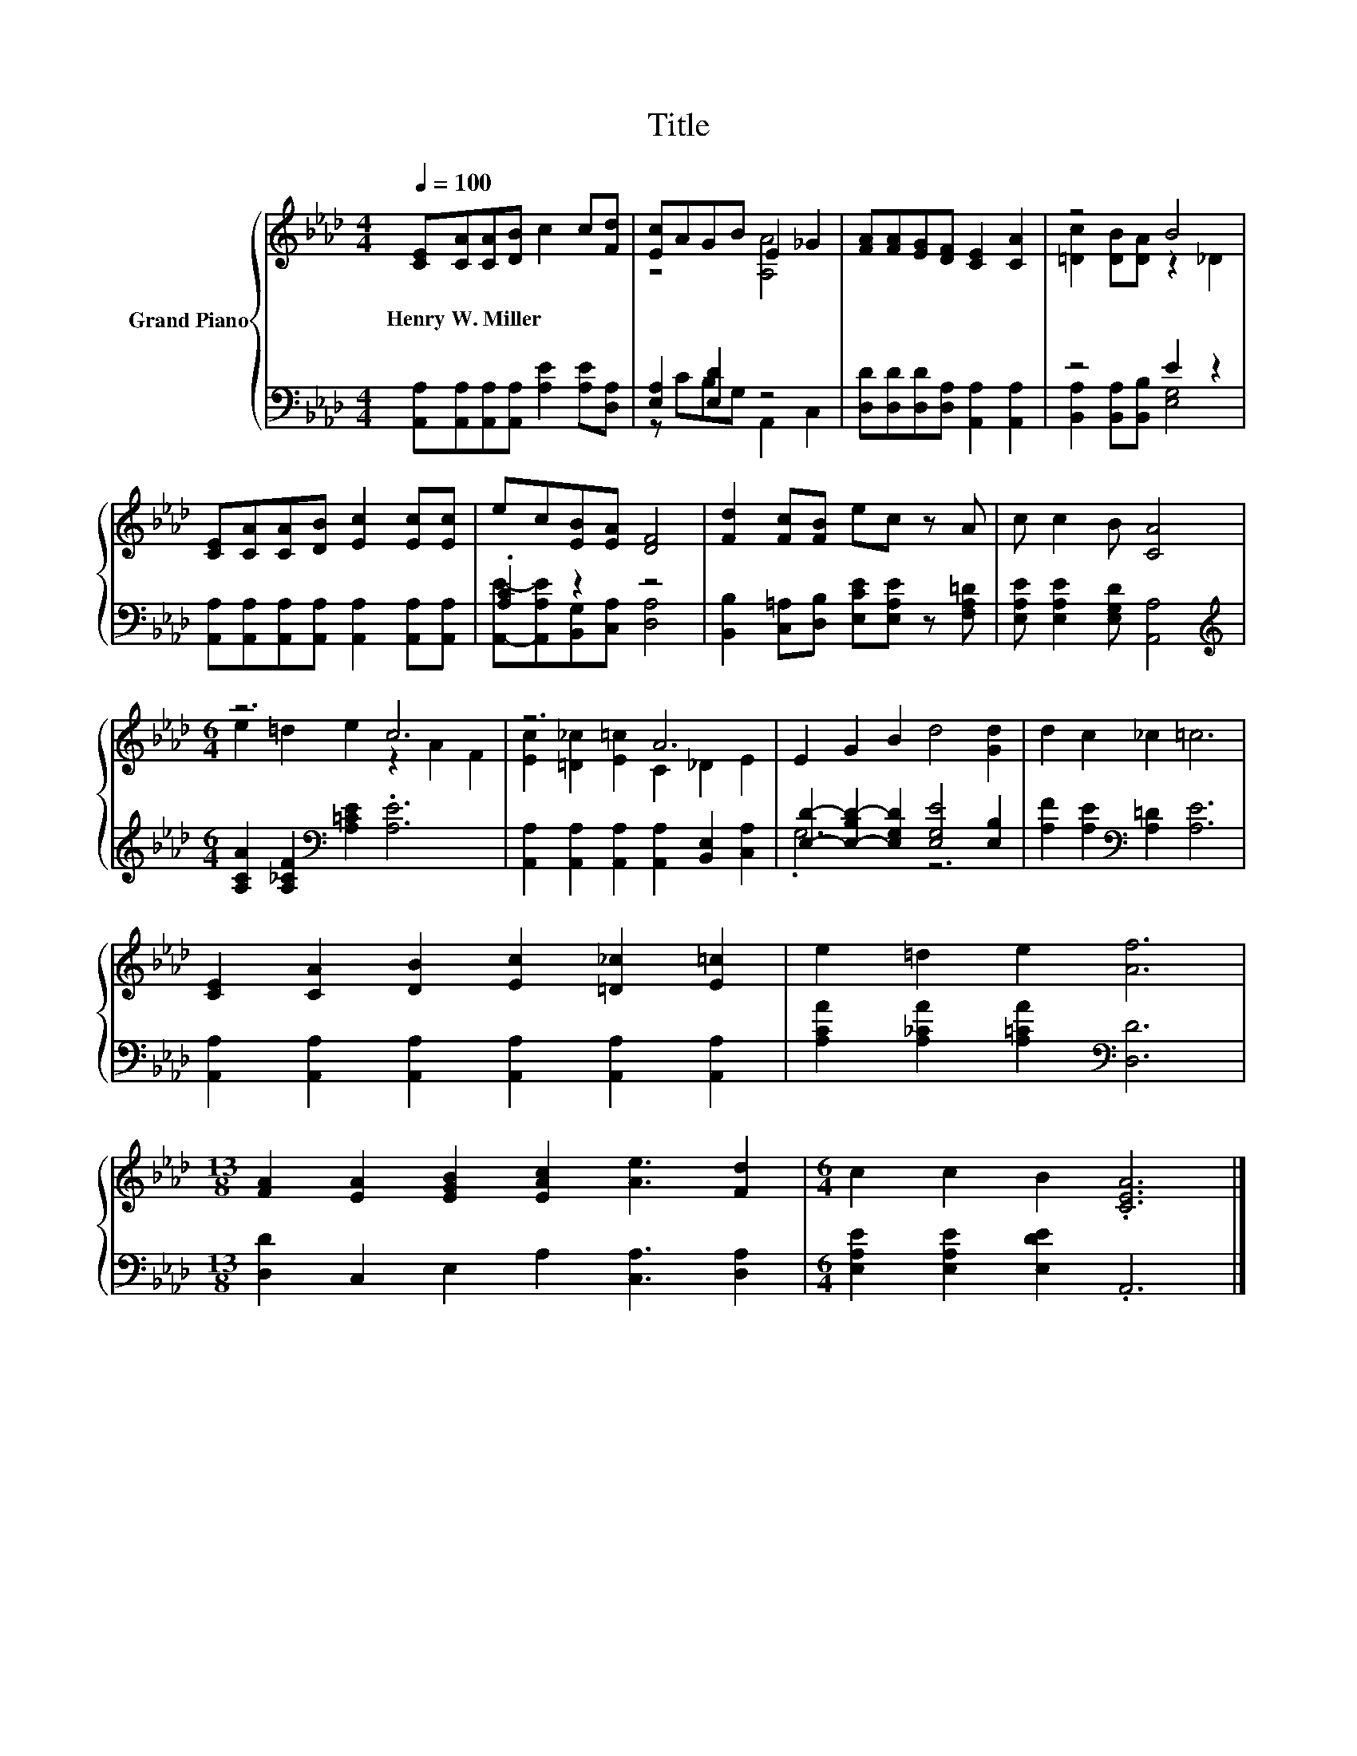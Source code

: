 X:1
T:Title
%%score { ( 1 3 ) | ( 2 4 ) }
L:1/8
Q:1/4=100
M:4/4
K:Ab
V:1 treble nm="Grand Piano"
V:3 treble 
V:2 bass 
V:4 bass 
V:1
 [CE][CA][CA][DB] c2 c[Fd] | [Ec]AGB E2 _G2 | [FA][FA][EG][DF] [CE]2 [CA]2 | z4 B4 | %4
w: Henry~W.~Miller * * * * * *||||
 [CE][CA][CA][DB] [Ec]2 [Ec][Ec] | ec[EB][EA] [DF]4 | [Fd]2 [Fc][FB] ec z A | c c2 B [CA]4 | %8
w: ||||
[M:6/4] z6 c6 | z6 A6 | E2 G2 B2 d4 [Gd]2 | d2 c2 _c2 =c6 | %12
w: ||||
 [CE]2 [CA]2 [DB]2 [Ec]2 [=D_c]2 [E=c]2 | e2 =d2 e2 [Af]6 | %14
w: ||
[M:13/8] [FA]2 [EA]2 [EGB]2 [EAc]2 [Ae]3 [Fd]2 |[M:6/4] c2 c2 B2 .[CEA]6 |] %16
w: ||
V:2
 [A,,A,][A,,A,][A,,A,][A,,A,] [A,E]2 [A,E][D,A,] | [E,A,]2 [E,D]2 z4 | %2
 [D,D][D,D][D,D][D,A,] [A,,A,]2 [A,,A,]2 | z4 E2 z2 | %4
 [A,,A,][A,,A,][A,,A,][A,,A,] [A,,A,]2 [A,,A,][A,,A,] | .[A,C]2 z2 z4 | %6
 [B,,B,]2 [C,=A,][D,B,] [E,CE][E,A,E] z [F,A,=D] | [E,A,E] [E,A,E]2 [E,G,D] [A,,A,]4 | %8
[M:6/4][K:treble] [A,CA]2 [A,_CF]2[K:bass] [A,=CE]2 .[A,E]6 | %9
 [A,,A,]2 [A,,A,]2 [A,,A,]2 [A,,A,]2 [B,,E,]2 [C,A,]2 | %10
 [E,D]2- [E,-B,D-]2 [E,G,D]2 [E,G,E]4 [E,B,]2 | [A,F]2 [A,E]2[K:bass] [A,=D]2 [A,E]6 | %12
 [A,,A,]2 [A,,A,]2 [A,,A,]2 [A,,A,]2 [A,,A,]2 [A,,A,]2 | [A,CA]2 [A,_CA]2 [A,=CA]2[K:bass] [D,D]6 | %14
[M:13/8] [D,D]2 C,2 E,2 A,2 [C,A,]3 [D,A,]2 |[M:6/4] [E,A,E]2 [E,A,E]2 [E,DE]2 .A,,6 |] %16
V:3
 x8 | z4 [A,A]4 | x8 | [=Dc]2 [DB][DA] z2 _D2 | x8 | x8 | x8 | x8 |[M:6/4] e2 =d2 e2 z2 A2 F2 | %9
 [Ec]2 [=D_c]2 [E=c]2 C2 _D2 E2 | x12 | x12 | x12 | x12 |[M:13/8] x13 |[M:6/4] x12 |] %16
V:4
 x8 | z CB,G, A,,2 C,2 | x8 | [B,,A,]2 [B,,A,][B,,B,] [E,G,]4 | x8 | %5
 [A,,E]-[A,,A,E][B,,G,][C,A,] [D,A,]4 | x8 | x8 |[M:6/4][K:treble] x4[K:bass] x8 | x12 | .G,6 z6 | %11
 x4[K:bass] x8 | x12 | x6[K:bass] x6 |[M:13/8] x13 |[M:6/4] x12 |] %16


